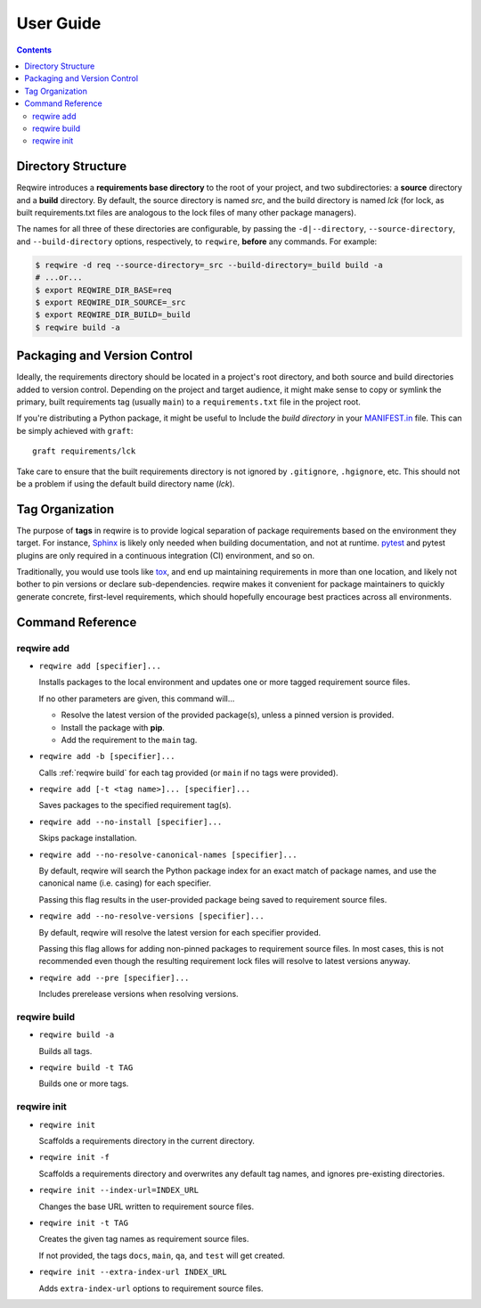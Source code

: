 User Guide
==========

.. contents::
   :backlinks: none

Directory Structure
-------------------

Reqwire introduces a **requirements base directory** to the root of your
project, and two subdirectories: a **source** directory and a **build**
directory. By default, the source directory is named *src*, and the
build directory is named *lck* (for lock, as built requirements.txt
files are analogous to the lock files of many other package managers).

The names for all three of these directories are configurable, by
passing the ``-d|--directory``, ``--source-directory``, and
``--build-directory`` options, respectively, to ``reqwire``, **before**
any commands. For example:

.. code-block:: shell

   $ reqwire -d req --source-directory=_src --build-directory=_build build -a
   # ...or...
   $ export REQWIRE_DIR_BASE=req
   $ export REQWIRE_DIR_SOURCE=_src
   $ export REQWIRE_DIR_BUILD=_build
   $ reqwire build -a

Packaging and Version Control
-----------------------------

Ideally, the requirements directory should be located in a project's
root directory, and both source and build directories added to version
control. Depending on the project and target audience, it might make
sense to copy or symlink the primary, built requirements tag (usually
``main``) to a ``requirements.txt`` file in the project root.

If you're distributing a Python package, it might be useful to Include
the *build directory* in your `MANIFEST.in`_ file. This can be simply
achieved with ``graft``::

  graft requirements/lck

Take care to ensure that the built requirements directory is not
ignored by ``.gitignore``, ``.hgignore``, etc. This should not be a
problem if using the default build directory name (*lck*).

.. _MANIFEST.in: https://docs.python.org/3.6/distutils/sourcedist.html#specifying-the-files-to-distribute

Tag Organization
----------------

The purpose of **tags** in reqwire is to provide logical separation of
package requirements based on the environment they target. For instance,
`Sphinx`_ is likely only needed when building documentation, and not at
runtime. `pytest`_ and pytest plugins are only required in a continuous
integration (CI) environment, and so on.

Traditionally, you would use tools like `tox`_, and end up maintaining
requirements in more than one location, and likely not bother to
pin versions or declare sub-dependencies. reqwire makes it convenient
for package maintainers to quickly generate concrete, first-level
requirements, which should hopefully encourage best practices across
all environments.

.. _Sphinx: http://www.sphinx-doc.org/en/1.5.1/
.. _pytest: http://doc.pytest.org/en/latest/
.. _tox: http://tox.readthedocs.io/en/latest/config.html?highlight=deps#confval-deps=MULTI-LINE-LIST

Command Reference
-----------------

reqwire add
~~~~~~~~~~~

* ``reqwire add [specifier]...``

  Installs packages to the local environment and updates one or more
  tagged requirement source files.

  If no other parameters are given, this command will...

  * Resolve the latest version of the provided package(s), unless a
    pinned version is provided.
  * Install the package with **pip**.
  * Add the requirement to the ``main`` tag.

* ``reqwire add -b [specifier]...``

  Calls :ref:`reqwire build` for each tag provided (or ``main`` if no
  tags were provided).

* ``reqwire add [-t <tag name>]... [specifier]...``

  Saves packages to the specified requirement tag(s).

* ``reqwire add --no-install [specifier]...``

  Skips package installation.

* ``reqwire add --no-resolve-canonical-names [specifier]...``

  By default, reqwire will search the Python package index for an exact
  match of package names, and use the canonical name (i.e. casing) for
  each specifier.

  Passing this flag results in the user-provided package being saved to
  requirement source files.

* ``reqwire add --no-resolve-versions [specifier]...``

  By default, reqwire will resolve the latest version for each specifier
  provided.

  Passing this flag allows for adding non-pinned packages to requirement
  source files. In most cases, this is not recommended even though the
  resulting requirement lock files will resolve to latest versions anyway.

* ``reqwire add --pre [specifier]...``

  Includes prerelease versions when resolving versions.

reqwire build
~~~~~~~~~~~~~

* ``reqwire build -a``

  Builds all tags.

* ``reqwire build -t TAG``

  Builds one or more tags.

reqwire init
~~~~~~~~~~~~

* ``reqwire init``

  Scaffolds a requirements directory in the current directory.

* ``reqwire init -f``

  Scaffolds a requirements directory and overwrites any default tag
  names, and ignores pre-existing directories.

* ``reqwire init --index-url=INDEX_URL``

  Changes the base URL written to requirement source files.

* ``reqwire init -t TAG``

  Creates the given tag names as requirement source files.

  If not provided, the tags ``docs``, ``main``, ``qa``, and ``test``
  will get created.

* ``reqwire init --extra-index-url INDEX_URL``

  Adds ``extra-index-url`` options to requirement source files.
